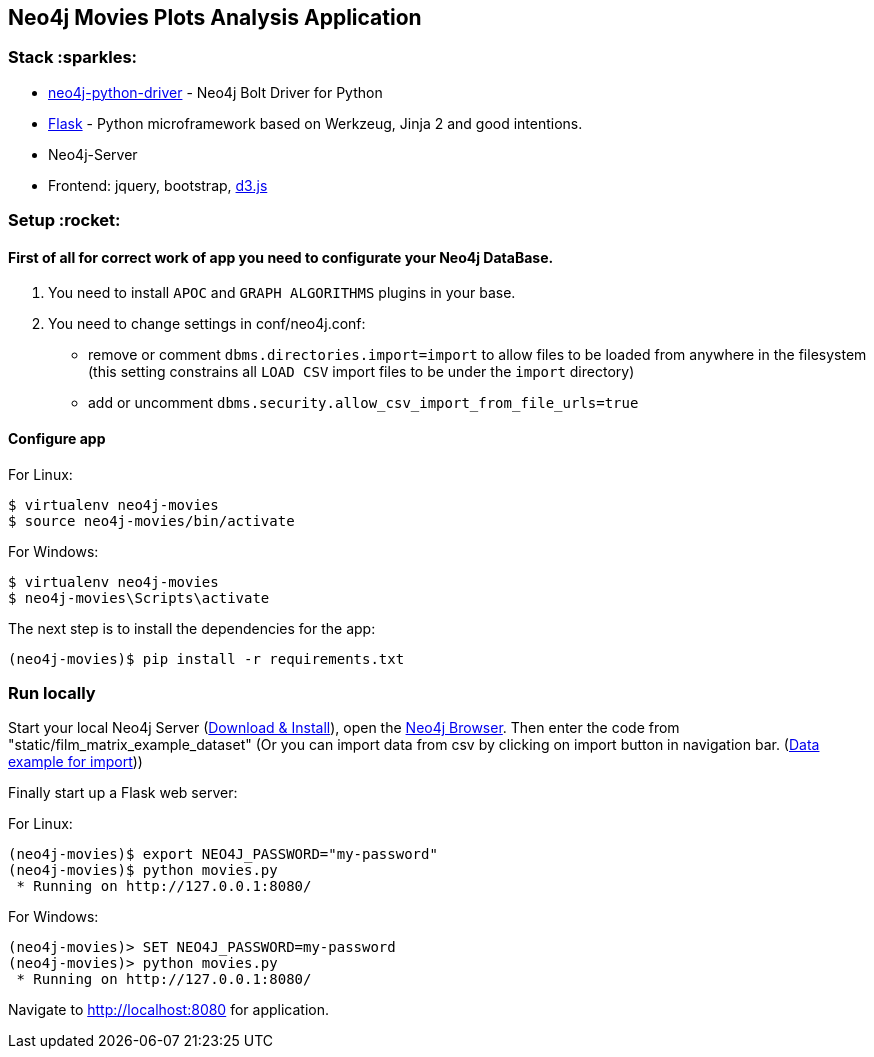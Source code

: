 == Neo4j Movies Plots Analysis Application

=== Stack :sparkles:

* https://github.com/neo4j/neo4j-python-driver[neo4j-python-driver] - Neo4j Bolt Driver for Python
* http://flask.pocoo.org/[Flask] - Python microframework based on Werkzeug, Jinja 2 and good intentions.
* Neo4j-Server
* Frontend: jquery, bootstrap, http://d3js.org/[d3.js]


=== Setup :rocket:

==== First of all for correct work of app you need to configurate your Neo4j DataBase.  

1. You need to install `APOC` and `GRAPH ALGORITHMS` plugins in your base.
2. You need to change settings in conf/neo4j.conf:
  - remove or comment `dbms.directories.import=import` to allow files to be loaded from anywhere in the filesystem (this setting  constrains all `LOAD CSV` import files to be under the `import` directory)
  - add or uncomment `dbms.security.allow_csv_import_from_file_urls=true`
  
==== Configure app

For Linux:
[source]
----
$ virtualenv neo4j-movies
$ source neo4j-movies/bin/activate
----

For Windows:
[source]
----
$ virtualenv neo4j-movies
$ neo4j-movies\Scripts\activate
----
The next step is to install the dependencies for the app:

[source]
----
(neo4j-movies)$ pip install -r requirements.txt
----

=== Run locally

Start your local Neo4j Server (http://neo4j.com/download[Download & Install]), open the http://localhost:7474[Neo4j Browser]. 
Then enter the code from "static/film_matrix_example_dataset" (Or you can import data from csv by clicking on import button in navigation bar. (https://www.kaggle.com/jrobischon/wikipedia-movie-plots[Data example for import]))

Finally start up a Flask web server:

For Linux:
[source]
----
(neo4j-movies)$ export NEO4J_PASSWORD="my-password"
(neo4j-movies)$ python movies.py
 * Running on http://127.0.0.1:8080/
----

For Windows:
[source]
----
(neo4j-movies)> SET NEO4J_PASSWORD=my-password
(neo4j-movies)> python movies.py
 * Running on http://127.0.0.1:8080/
----

Navigate to http://localhost:8080 for application.
